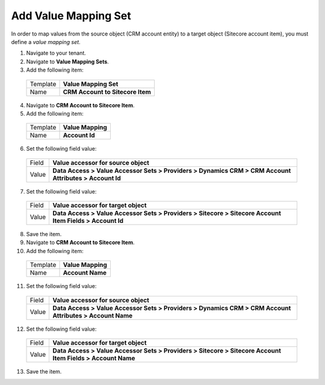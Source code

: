 Add Value Mapping Set
===========================

In order to map values from the source object (CRM account entity) to a 
target object (Sitecore account item), you must define a *value mapping set*.

1.	Navigate to your tenant.
2.	Navigate to **Value Mapping Sets**.
3.	Add the following item:

    +----------+--------------------------------------------+
    | Template | **Value Mapping Set**                      |
    +----------+--------------------------------------------+
    | Name     | **CRM Account to Sitecore Item**           |
    +----------+--------------------------------------------+

4.	Navigate to **CRM Account to Sitecore Item**.
5.	Add the following item:

    +----------+--------------------------------------------+
    | Template | **Value Mapping**                          |
    +----------+--------------------------------------------+
    | Name     | **Account Id**                             |
    +----------+--------------------------------------------+

6.	Set the following field value:

    +----------+------------------------------------------------------------------------------------------------------------+
    | Field    | **Value accessor for source object**                                                                       |
    +----------+------------------------------------------------------------------------------------------------------------+
    | Value    | **Data Access > Value Accessor Sets > Providers > Dynamics CRM > CRM Account Attributes > Account Id**     |
    +----------+------------------------------------------------------------------------------------------------------------+

7.	Set the following field value:

    +----------+------------------------------------------------------------------------------------------------------------+
    | Field    | **Value accessor for target object**                                                                       |
    +----------+------------------------------------------------------------------------------------------------------------+
    | Value    | **Data Access > Value Accessor Sets > Providers > Sitecore > Sitecore Account Item Fields > Account Id**   |
    +----------+------------------------------------------------------------------------------------------------------------+

8.	Save the item.
9.	Navigate to **CRM Account to Sitecore Item**.
10.	Add the following item:

    +----------+--------------------------------------------+
    | Template | **Value Mapping**                          |
    +----------+--------------------------------------------+
    | Name     | **Account Name**                           |
    +----------+--------------------------------------------+

11.	Set the following field value:

    +----------+------------------------------------------------------------------------------------------------------------+
    | Field    | **Value accessor for source object**                                                                       |
    +----------+------------------------------------------------------------------------------------------------------------+
    | Value    | **Data Access > Value Accessor Sets > Providers > Dynamics CRM > CRM Account Attributes > Account Name**   |
    +----------+------------------------------------------------------------------------------------------------------------+

12.	Set the following field value:

    +----------+------------------------------------------------------------------------------------------------------------+
    | Field    | **Value accessor for target object**                                                                       |
    +----------+------------------------------------------------------------------------------------------------------------+
    | Value    | **Data Access > Value Accessor Sets > Providers > Sitecore > Sitecore Account Item Fields > Account Name** |
    +----------+------------------------------------------------------------------------------------------------------------+

13.	Save the item.

